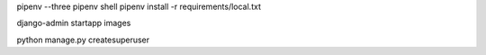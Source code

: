 pipenv --three
pipenv shell
pipenv install -r requirements/local.txt

django-admin startapp images

python manage.py createsuperuser
